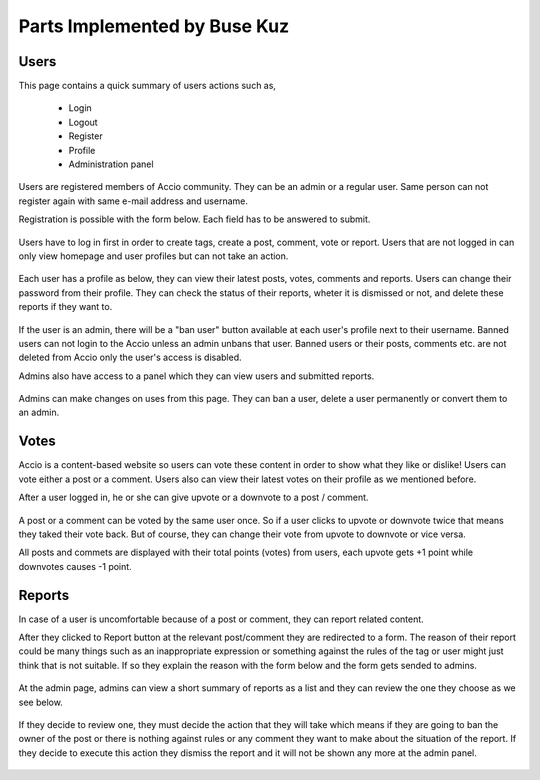 Parts Implemented by Buse Kuz
================================


Users
-----

This page contains a quick summary of users actions such as,

	- Login
	- Logout
	- Register
	- Profile
	- Administration panel
	

Users are registered members of Accio community. They can be an admin or a regular user. Same person can not register again with same e-mail address and username.

Registration is possible with the form below. Each field has to be answered to submit.

.. figure:: images/register.png
   :align:   center

	Registration Page



Users have to log in first in order to create tags, create a post, comment, vote or report. Users that are not logged in can only view homepage and user profiles but can not take an action.

.. figure:: images/login.png
   :align:   center

	Login page



Each user has a profile as below, they can view their latest posts, votes, comments and reports. Users can change their password from their profile.
They can check the status of their reports, wheter it is dismissed or not, and delete these reports if they want to.

.. figure:: images/profile_page.png
   :align:   center

	User profile



If the user is an admin, there will be a "ban user" button available at each user's profile next to their username. Banned users can not login to the Accio unless an admin unbans that user. Banned users or their posts, comments etc. are not deleted from Accio only the user's access is disabled.

Admins also have access to a panel which they can view users and submitted reports.

.. figure:: images/admin.png
   :align:   center

	Administration


Admins can make changes on uses from this page. They can ban a user, delete a user permanently or convert them to an admin.

.. figure:: images/admin_users.png
   :align:   center

	User actions


Votes
-----

Accio is a content-based website so users can vote these content in order to show what they like or dislike! Users can vote either a post or a comment. Users also can view their latest votes on their profile as we mentioned before.

After a user logged in, he or she can give upvote or a downvote  to a post / comment.

.. figure:: images/vote_post.png
   :align:   center

	Voting on a post



A post or a comment can be voted by the same user once. So if a user clicks to upvote or downvote twice that means they taked their vote back. But of course, they can change their vote from upvote to downvote or vice versa.

All posts and commets are displayed with their total points (votes) from users, each upvote gets +1 point while downvotes causes -1 point.





Reports
-------

In case of a user is uncomfortable because of a post or comment, they can report related content.

After they clicked to Report button at the relevant post/comment they are redirected to a form. The reason of their report could be many things such as an inappropriate expression or something against the rules of the tag or user might just think that is not suitable. If so they explain the reason with the form below and the form gets sended to admins.

.. figure:: images/report_form.png
   :align:   center

	Form for a report



At the admin page, admins can view a short summary of reports as a list and they can review the one they choose as we see below.

.. figure:: images/report_view.png
   :align:   center

	List of reports for admins



If they decide to review one, they must decide the action that they will take which means if they are going to ban the owner of the post or there is nothing against rules or any comment they want to make about the situation of the report. If they decide to execute this action they dismiss the report and it will not be shown any more at the admin panel.

.. figure:: images/report_review.png
   :align:   center

	Review form for report



